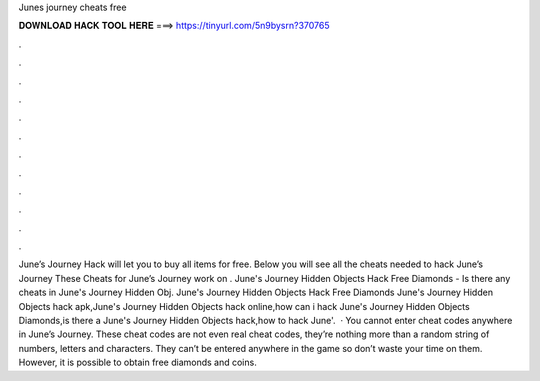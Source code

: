 Junes journey cheats free

𝐃𝐎𝐖𝐍𝐋𝐎𝐀𝐃 𝐇𝐀𝐂𝐊 𝐓𝐎𝐎𝐋 𝐇𝐄𝐑𝐄 ===> https://tinyurl.com/5n9bysrn?370765

.

.

.

.

.

.

.

.

.

.

.

.

June’s Journey Hack will let you to buy all items for free. Below you will see all the cheats needed to hack June’s Journey These Cheats for June’s Journey work on . June's Journey Hidden Objects Hack Free Diamonds - Is there any cheats in June's Journey Hidden Obj. June's Journey Hidden Objects Hack Free Diamonds June's Journey Hidden Objects hack apk,June's Journey Hidden Objects hack online,how can i hack June's Journey Hidden Objects Diamonds,is there a June's Journey Hidden Objects hack,how to hack June'.  · You cannot enter cheat codes anywhere in June’s Journey. These cheat codes are not even real cheat codes, they’re nothing more than a random string of numbers, letters and characters. They can’t be entered anywhere in the game so don’t waste your time on them. However, it is possible to obtain free diamonds and coins.